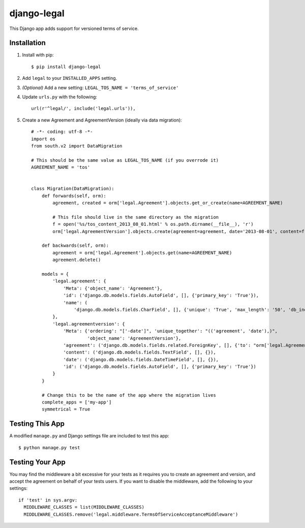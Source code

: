django-legal
============

This Django app adds support for versioned terms of service.

Installation
------------
1. Install with pip::

    $ pip install django-legal

2. Add ``legal`` to your ``INSTALLED_APPS`` setting.
3. *(Optional)* Add a new setting: ``LEGAL_TOS_NAME = 'terms_of_service'``
4. Update ``urls.py`` with the following::

    url(r'^legal/', include('legal.urls')),

5. Create a new Agreement and AgreementVersion (ideally via data migration)::

    # -*- coding: utf-8 -*-
    import os
    from south.v2 import DataMigration

    # This should be the same value as LEGAL_TOS_NAME (if you overrode it)
    AGREEMENT_NAME = 'tos'


    class Migration(DataMigration):
        def forwards(self, orm):
            agreement, created = orm['legal.Agreement'].objects.get_or_create(name=AGREEMENT_NAME)

            # This file should live in the same directory as the migration
            f = open('%s/tos_content_2013_08_01.html' % os.path.dirname(__file__), 'r')
            orm['legal.AgreementVersion'].objects.create(agreement=agreement, date='2013-08-01', content=f.read())

        def backwards(self, orm):
            agreement = orm['legal.Agreement'].objects.get(name=AGREEMENT_NAME)
            agreement.delete()

        models = {
            'legal.agreement': {
                'Meta': {'object_name': 'Agreement'},
                'id': ('django.db.models.fields.AutoField', [], {'primary_key': 'True'}),
                'name': (
                    'django.db.models.fields.CharField', [], {'unique': 'True', 'max_length': '50', 'db_index': 'True'})
            },
            'legal.agreementversion': {
                'Meta': {'ordering': "['-date']", 'unique_together': "(('agreement', 'date'),)",
                         'object_name': 'AgreementVersion'},
                'agreement': ('django.db.models.fields.related.ForeignKey', [], {'to': "orm['legal.Agreement']"}),
                'content': ('django.db.models.fields.TextField', [], {}),
                'date': ('django.db.models.fields.DateTimeField', [], {}),
                'id': ('django.db.models.fields.AutoField', [], {'primary_key': 'True'})
            }
        }

        # Change this to be the name of the app where the migration lives
        complete_apps = ['my-app']
        symmetrical = True



Testing This App
----------------
A modified ``manage.py`` and Django settings file are included to test this app::

    $ python manage.py test


Testing Your App
----------------
You may find the middleware a bit excessive for your tests as it requires you to create an agreement and version, and accept the agreement on behalf of your tests users. If you want to disable the middleware, add the following to your settings::

    if 'test' in sys.argv:
      MIDDLEWARE_CLASSES = list(MIDDLEWARE_CLASSES)
      MIDDLEWARE_CLASSES.remove('legal.middleware.TermsOfServiceAcceptanceMiddleware')
